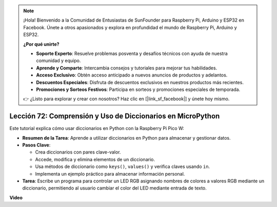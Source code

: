 .. note::

    ¡Hola! Bienvenido a la Comunidad de Entusiastas de SunFounder para Raspberry Pi, Arduino y ESP32 en Facebook. Únete a otros apasionados y explora en profundidad el mundo de Raspberry Pi, Arduino y ESP32.

    **¿Por qué unirte?**

    - **Soporte Experto**: Resuelve problemas posventa y desafíos técnicos con ayuda de nuestra comunidad y equipo.
    - **Aprende y Comparte**: Intercambia consejos y tutoriales para mejorar tus habilidades.
    - **Acceso Exclusivo**: Obtén acceso anticipado a nuevos anuncios de productos y adelantos.
    - **Descuentos Especiales**: Disfruta de descuentos exclusivos en nuestros productos más recientes.
    - **Promociones y Sorteos Festivos**: Participa en sorteos y promociones especiales de temporada.

    👉 ¿Listo para explorar y crear con nosotros? Haz clic en [|link_sf_facebook|] y únete hoy mismo.

Lección 72: Comprensión y Uso de Diccionarios en MicroPython
===================================================================================

Este tutorial explica cómo usar diccionarios en Python con la Raspberry Pi Pico W:

* **Resumen de la Tarea**: Aprende a utilizar diccionarios en Python para almacenar y gestionar datos.
* **Pasos Clave**:

  - Crea diccionarios con pares clave-valor.
  - Accede, modifica y elimina elementos de un diccionario.
  - Usa métodos de diccionario como ``keys()``, ``values()`` y verifica claves usando ``in``.
  - Implementa un ejemplo práctico para almacenar información personal.

* **Tarea**: Escribe un programa para controlar un LED RGB asignando nombres de colores a valores RGB mediante un diccionario, permitiendo al usuario cambiar el color del LED mediante entrada de texto.

**Video**

.. raw:: html

    <iframe width="700" height="500" src="https://www.youtube.com/embed/6kZo2IOEZ28?si=2d1V8gNjJG5F_vj1" title="YouTube video player" frameborder="0" allow="accelerometer; autoplay; clipboard-write; encrypted-media; gyroscope; picture-in-picture; web-share" allowfullscreen></iframe>
